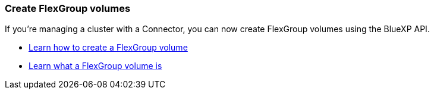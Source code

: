 === Create FlexGroup volumes
If you're managing a cluster with a Connector, you can now create FlexGroup volumes using the BlueXP API.

* https://docs.netapp.com/us-en/bluexp-automation/cm/wf_onprem_flexgroup_ontap_create_vol.html[Learn how to create a FlexGroup volume^]
* https://docs.netapp.com/us-en/ontap/flexgroup/definition-concept.html[Learn what a FlexGroup volume is^]